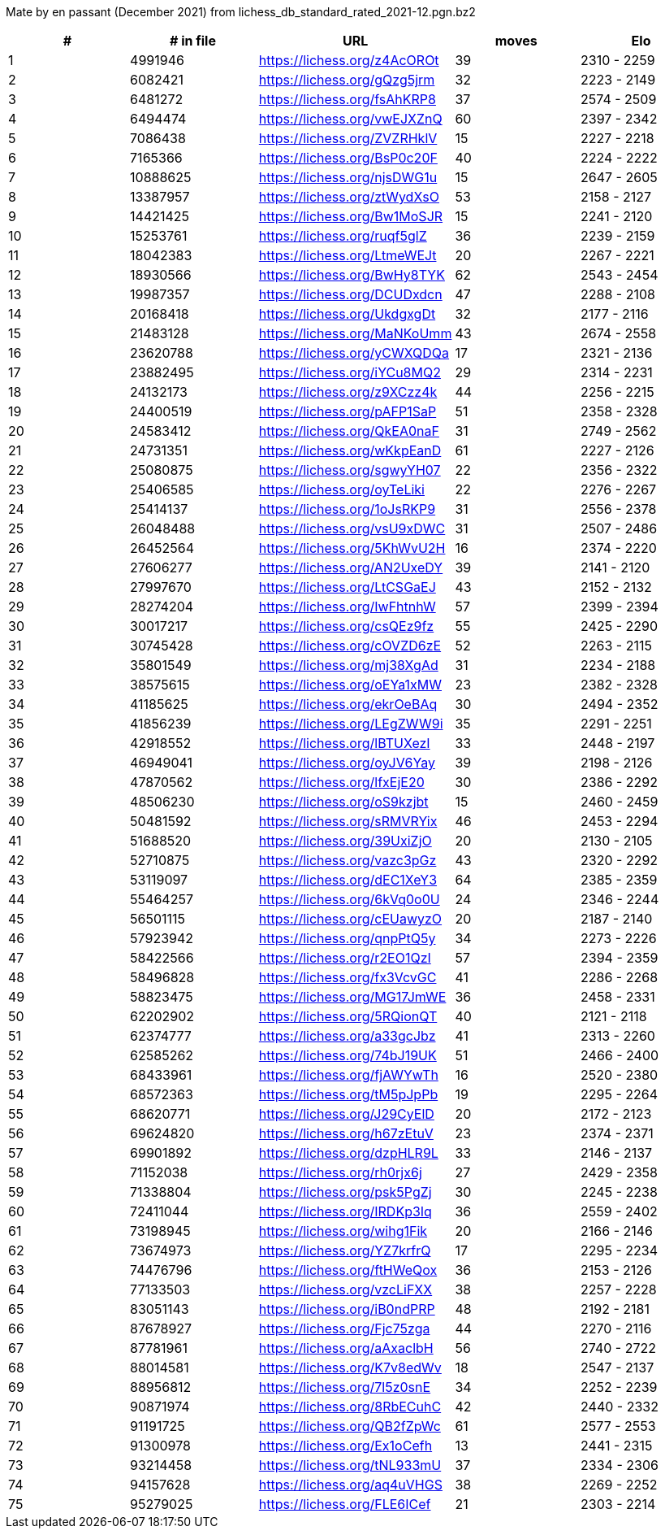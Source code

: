 Mate by en passant (December 2021) from lichess_db_standard_rated_2021-12.pgn.bz2

[cols="^,>,^,>,^", options="header"]
|=======
|  # | # in file  |            URL               | moves |     Elo    
|  1 |    4991946 | https://lichess.org/z4AcOROt |    39 | 2310 - 2259
|  2 |    6082421 | https://lichess.org/gQzg5jrm |    32 | 2223 - 2149
|  3 |    6481272 | https://lichess.org/fsAhKRP8 |    37 | 2574 - 2509
|  4 |    6494474 | https://lichess.org/vwEJXZnQ |    60 | 2397 - 2342
|  5 |    7086438 | https://lichess.org/ZVZRHklV |    15 | 2227 - 2218
|  6 |    7165366 | https://lichess.org/BsP0c20F |    40 | 2224 - 2222
|  7 |   10888625 | https://lichess.org/njsDWG1u |    15 | 2647 - 2605
|  8 |   13387957 | https://lichess.org/ztWydXsO |    53 | 2158 - 2127
|  9 |   14421425 | https://lichess.org/Bw1MoSJR |    15 | 2241 - 2120
| 10 |   15253761 | https://lichess.org/ruqf5glZ |    36 | 2239 - 2159
| 11 |   18042383 | https://lichess.org/LtmeWEJt |    20 | 2267 - 2221
| 12 |   18930566 | https://lichess.org/BwHy8TYK |    62 | 2543 - 2454
| 13 |   19987357 | https://lichess.org/DCUDxdcn |    47 | 2288 - 2108
| 14 |   20168418 | https://lichess.org/UkdgxgDt |    32 | 2177 - 2116
| 15 |   21483128 | https://lichess.org/MaNKoUmm |    43 | 2674 - 2558
| 16 |   23620788 | https://lichess.org/yCWXQDQa |    17 | 2321 - 2136
| 17 |   23882495 | https://lichess.org/iYCu8MQ2 |    29 | 2314 - 2231
| 18 |   24132173 | https://lichess.org/z9XCzz4k |    44 | 2256 - 2215
| 19 |   24400519 | https://lichess.org/pAFP1SaP |    51 | 2358 - 2328
| 20 |   24583412 | https://lichess.org/QkEA0naF |    31 | 2749 - 2562
| 21 |   24731351 | https://lichess.org/wKkpEanD |    61 | 2227 - 2126
| 22 |   25080875 | https://lichess.org/sgwyYH07 |    22 | 2356 - 2322
| 23 |   25406585 | https://lichess.org/oyTeLiki |    22 | 2276 - 2267
| 24 |   25414137 | https://lichess.org/1oJsRKP9 |    31 | 2556 - 2378
| 25 |   26048488 | https://lichess.org/vsU9xDWC |    31 | 2507 - 2486
| 26 |   26452564 | https://lichess.org/5KhWvU2H |    16 | 2374 - 2220
| 27 |   27606277 | https://lichess.org/AN2UxeDY |    39 | 2141 - 2120
| 28 |   27997670 | https://lichess.org/LtCSGaEJ |    43 | 2152 - 2132
| 29 |   28274204 | https://lichess.org/IwFhtnhW |    57 | 2399 - 2394
| 30 |   30017217 | https://lichess.org/csQEz9fz |    55 | 2425 - 2290
| 31 |   30745428 | https://lichess.org/cOVZD6zE |    52 | 2263 - 2115
| 32 |   35801549 | https://lichess.org/mj38XgAd |    31 | 2234 - 2188
| 33 |   38575615 | https://lichess.org/oEYa1xMW |    23 | 2382 - 2328
| 34 |   41185625 | https://lichess.org/ekrOeBAq |    30 | 2494 - 2352
| 35 |   41856239 | https://lichess.org/LEgZWW9i |    35 | 2291 - 2251
| 36 |   42918552 | https://lichess.org/lBTUXezI |    33 | 2448 - 2197
| 37 |   46949041 | https://lichess.org/oyJV6Yay |    39 | 2198 - 2126
| 38 |   47870562 | https://lichess.org/lfxEjE20 |    30 | 2386 - 2292
| 39 |   48506230 | https://lichess.org/oS9kzjbt |    15 | 2460 - 2459
| 40 |   50481592 | https://lichess.org/sRMVRYix |    46 | 2453 - 2294
| 41 |   51688520 | https://lichess.org/39UxiZjO |    20 | 2130 - 2105
| 42 |   52710875 | https://lichess.org/vazc3pGz |    43 | 2320 - 2292
| 43 |   53119097 | https://lichess.org/dEC1XeY3 |    64 | 2385 - 2359
| 44 |   55464257 | https://lichess.org/6kVq0o0U |    24 | 2346 - 2244
| 45 |   56501115 | https://lichess.org/cEUawyzO |    20 | 2187 - 2140
| 46 |   57923942 | https://lichess.org/qnpPtQ5y |    34 | 2273 - 2226
| 47 |   58422566 | https://lichess.org/r2EO1QzI |    57 | 2394 - 2359
| 48 |   58496828 | https://lichess.org/fx3VcvGC |    41 | 2286 - 2268
| 49 |   58823475 | https://lichess.org/MG17JmWE |    36 | 2458 - 2331
| 50 |   62202902 | https://lichess.org/5RQionQT |    40 | 2121 - 2118
| 51 |   62374777 | https://lichess.org/a33gcJbz |    41 | 2313 - 2260
| 52 |   62585262 | https://lichess.org/74bJ19UK |    51 | 2466 - 2400
| 53 |   68433961 | https://lichess.org/fjAWYwTh |    16 | 2520 - 2380
| 54 |   68572363 | https://lichess.org/tM5pJpPb |    19 | 2295 - 2264
| 55 |   68620771 | https://lichess.org/J29CyElD |    20 | 2172 - 2123
| 56 |   69624820 | https://lichess.org/h67zEtuV |    23 | 2374 - 2371
| 57 |   69901892 | https://lichess.org/dzpHLR9L |    33 | 2146 - 2137
| 58 |   71152038 | https://lichess.org/rh0rjx6j |    27 | 2429 - 2358
| 59 |   71338804 | https://lichess.org/psk5PgZj |    30 | 2245 - 2238
| 60 |   72411044 | https://lichess.org/IRDKp3Iq |    36 | 2559 - 2402
| 61 |   73198945 | https://lichess.org/wihg1Fik |    20 | 2166 - 2146
| 62 |   73674973 | https://lichess.org/YZ7krfrQ |    17 | 2295 - 2234
| 63 |   74476796 | https://lichess.org/ftHWeQox |    36 | 2153 - 2126
| 64 |   77133503 | https://lichess.org/vzcLiFXX |    38 | 2257 - 2228
| 65 |   83051143 | https://lichess.org/iB0ndPRP |    48 | 2192 - 2181
| 66 |   87678927 | https://lichess.org/Fjc75zga |    44 | 2270 - 2116
| 67 |   87781961 | https://lichess.org/aAxaclbH |    56 | 2740 - 2722
| 68 |   88014581 | https://lichess.org/K7v8edWv |    18 | 2547 - 2137
| 69 |   88956812 | https://lichess.org/7l5z0snE |    34 | 2252 - 2239
| 70 |   90871974 | https://lichess.org/8RbECuhC |    42 | 2440 - 2332
| 71 |   91191725 | https://lichess.org/QB2fZpWc |    61 | 2577 - 2553
| 72 |   91300978 | https://lichess.org/Ex1oCefh |    13 | 2441 - 2315
| 73 |   93214458 | https://lichess.org/tNL933mU |    37 | 2334 - 2306
| 74 |   94157628 | https://lichess.org/aq4uVHGS |    38 | 2269 - 2252
| 75 |   95279025 | https://lichess.org/FLE6ICef |    21 | 2303 - 2214
|=======
